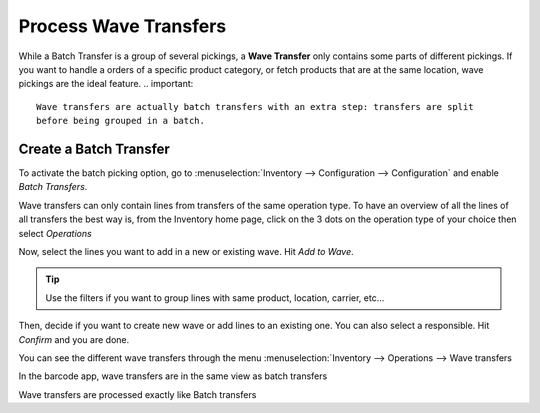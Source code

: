 =======================
Process Wave Transfers
=======================

While a Batch Transfer is a group of several pickings, a **Wave Transfer** only contains
some parts of different pickings.
If you want to handle a orders of a specific product category, or fetch products that
are at the same location, wave pickings are the ideal feature.
.. important::
   Wave transfers are actually batch transfers with an extra step: transfers are split 
   before being grouped in a batch. 


Create a Batch Transfer
=======================

To activate the batch picking option, go to :menuselection:`Inventory
--> Configuration --> Configuration` and enable *Batch Transfers*.

.. image:: wave_transfers/wave-transfers-setting.png
    :align: center
    :alt: View of the inventory settings. Process to enable the wave transfers option in the Odoo Inventory app

Wave transfers can only contain lines from transfers of the same operation type.
To have an overview of all the lines of all transfers the best way is, from the 
Inventory home page, click on the 3 dots on the operation type of your choice
then select *Operations*

.. image:: wave_transfers/list-of-operations.png
    :align: center
    :alt: how to get the list of operations of an operation type

Now, select the lines you want to add in a new or existing wave. Hit *Add to Wave*.

.. image:: wave_transfers/select-lines.png
    :align: center
    :alt: select lines to add to the wave
    
.. tip::
   Use the filters if you want to group lines with same product, location, carrier, etc... 

Then, decide if you want to create new wave or add lines to an existing one. You can also 
select a responsible. Hit *Confirm* and you are done.

.. image:: wave_transfers/confirm-wave.png
    :align: center
    :alt: confirm wave transfer

You can see the different wave transfers through the menu :menuselection:`Inventory
--> Operations --> Wave transfers

.. image:: wave_transfers/waves-list.png
    :align: center
    :alt: View of a wave transfer list. 
    
In the barcode app, wave transfers are in the same view as batch transfers 

Wave transfers are processed exactly like Batch transfers

